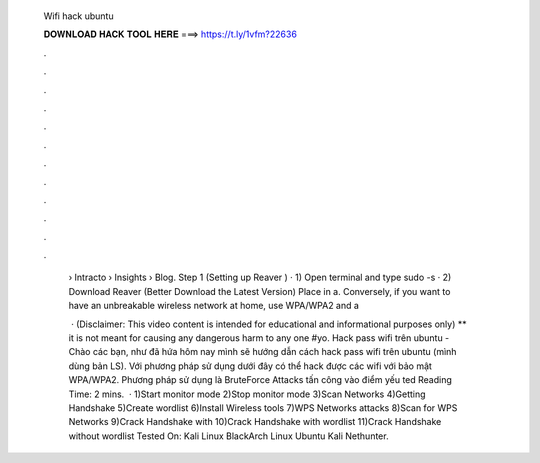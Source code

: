  Wifi hack ubuntu
  
  
  
  𝐃𝐎𝐖𝐍𝐋𝐎𝐀𝐃 𝐇𝐀𝐂𝐊 𝐓𝐎𝐎𝐋 𝐇𝐄𝐑𝐄 ===> https://t.ly/1vfm?22636
  
  
  
  .
  
  
  
  .
  
  
  
  .
  
  
  
  .
  
  
  
  .
  
  
  
  .
  
  
  
  .
  
  
  
  .
  
  
  
  .
  
  
  
  .
  
  
  
  .
  
  
  
  .
  
   › Intracto › Insights › Blog. Step 1 (Setting up Reaver ) · 1) Open terminal and type sudo -s · 2) Download Reaver (Better Download the Latest Version) Place in a. Conversely, if you want to have an unbreakable wireless network at home, use WPA/WPA2 and a 
   
    · (Disclaimer: This video content is intended for educational and informational purposes only) ** it is not meant for causing any dangerous harm to any one #yo. Hack pass wifi trên ubuntu - Chào các bạn, như đã hứa hôm nay mình sẽ hướng dẫn cách hack pass wifi trên ubuntu (mình dùng bản LS). Với phương pháp sử dụng dưới đây có thể hack được các wifi với bảo mật WPA/WPA2. Phương pháp sử dụng là BruteForce Attacks tấn công vào điểm yếu ted Reading Time: 2 mins.  · 1)Start monitor mode 2)Stop monitor mode 3)Scan Networks 4)Getting Handshake 5)Create wordlist 6)Install Wireless tools 7)WPS Networks attacks 8)Scan for WPS Networks 9)Crack Handshake with  10)Crack Handshake with wordlist 11)Crack Handshake without wordlist Tested On: Kali Linux BlackArch Linux Ubuntu Kali Nethunter.
